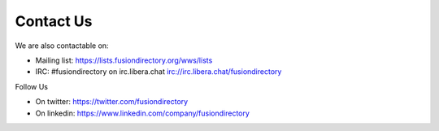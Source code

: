 
Contact Us
==========

We are also contactable on:

* Mailing list: `<https://lists.fusiondirectory.org/wws/lists>`__
* IRC: #fusiondirectory on irc.libera.chat `<irc://irc.libera.chat/fusiondirectory>`__

Follow Us

* On twitter: https://twitter.com/fusiondirectory
* On linkedin: https://www.linkedin.com/company/fusiondirectory
